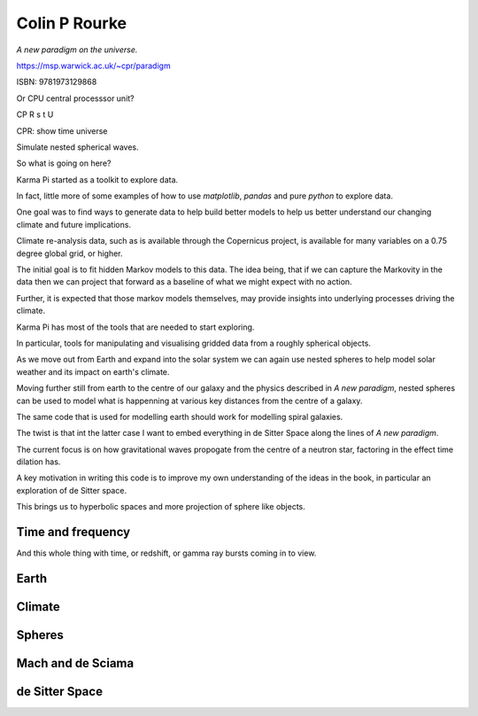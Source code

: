 ================
 Colin P Rourke
================

*A new paradigm on the universe.*

https://msp.warwick.ac.uk/~cpr/paradigm

ISBN: 9781973129868

Or CPU central processsor unit?

CP R s t U

CPR: show time universe

Simulate nested spherical waves.

So what is going on here?

Karma Pi started as a toolkit to explore data.

In fact, little more of some examples of how to use *matplotlib*,
*pandas* and pure *python* to explore data.

One goal was to find ways to generate data to help build better models
to help us better understand our changing climate and future
implications.

Climate re-analysis data, such as is available through the Copernicus
project, is available for many variables on a 0.75 degree global grid,
or higher.

The initial goal is to fit hidden Markov models to this data.   The
idea being, that if we can capture the Markovity in the data then we
can project that forward as a baseline of what we might expect with
no action.

Further, it is expected that those markov models themselves, may
provide insights into underlying processes driving the climate.

Karma Pi has most of the tools that are needed to start exploring.

In particular, tools for manipulating and visualising gridded data
from a roughly spherical objects.

As we move out from Earth and expand into the solar system we can
again use nested spheres to help model solar weather and its impact on
earth's climate.

Moving further still from earth to the centre of our galaxy and the
physics described in *A new paradigm*, nested spheres can be used to
model what is happenning at various key distances from the centre of a
galaxy.

The same code that is used for modelling earth should work for
modelling spiral galaxies.

The twist is that int the latter case I want to embed everything in de
Sitter Space along the lines of *A new paradigm*.

The current focus is on how gravitational waves propogate from the
centre of a neutron star, factoring in the effect time dilation has.

A key motivation in writing this code is to improve my own
understanding of the ideas in the book, in particular an exploration
of de Sitter space.

This brings us to hyperbolic spaces and more projection of sphere like objects.

Time and frequency
==================

And this whole thing with time, or redshift, or gamma ray bursts
coming in to view.

Earth
=====

Climate
=======

Spheres
=======

Mach and de Sciama
==================

de Sitter Space
===============
